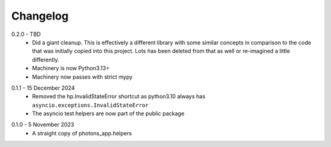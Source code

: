 .. _changelog:

Changelog
=========

.. _release-0.2.0:

0.2.0 - TBD
    * Did a giant cleanup. This is effectively a different library with some
      similar concepts in comparison to the code that was initially copied into
      this project. Lots has been deleted from that as well or re-imagined
      a little differently.
    * Machinery is now Python3.13+
    * Machinery now passes with strict mypy

.. _release-0.1.1:

0.1.1 - 15 December 2024
    * Removed the hp.InvalidStateError shortcut as python3.10 always has
      ``asyncio.exceptions.InvalidStateError``
    * The asyncio test helpers are now part of the public package

.. _release-0.1.0:

0.1.0 - 5 November 2023
    * A straight copy of photons_app.helpers

